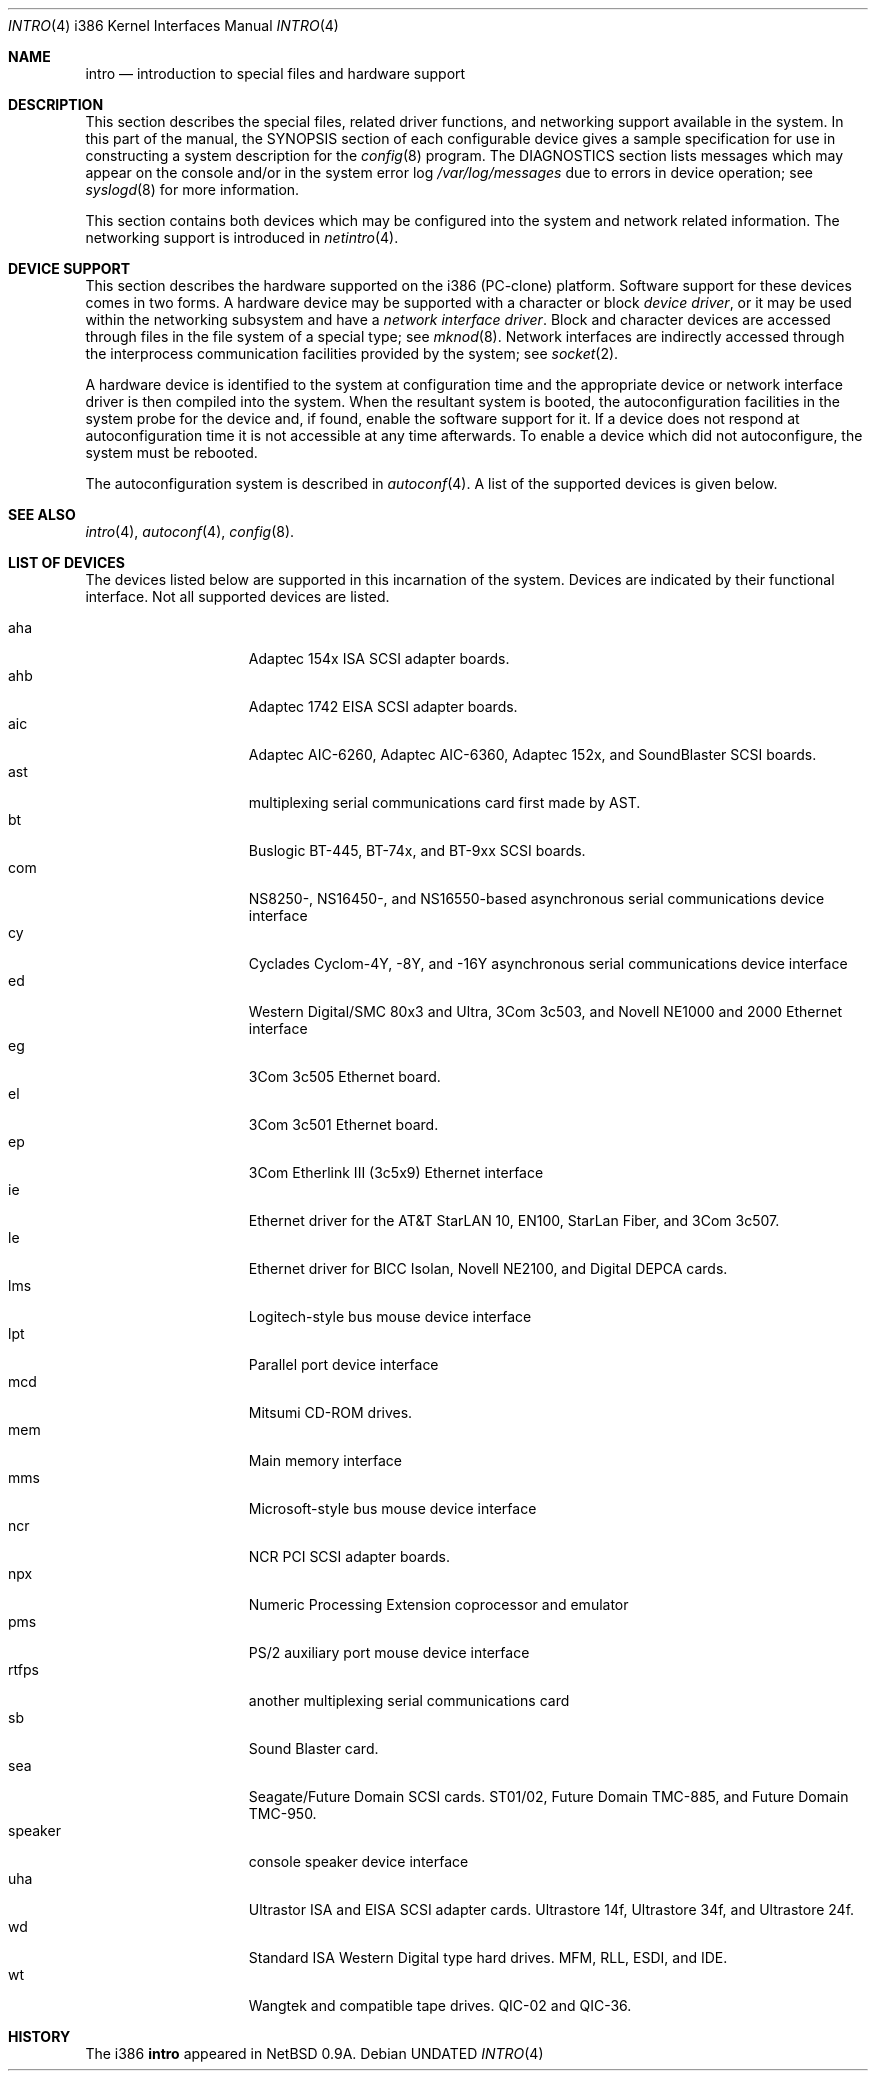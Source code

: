 .\"
.\" Copyright (c) 1994 Christopher G. Demetriou
.\" All rights reserved.
.\"
.\" Redistribution and use in source and binary forms, with or without
.\" modification, are permitted provided that the following conditions
.\" are met:
.\" 1. Redistributions of source code must retain the above copyright
.\"    notice, this list of conditions and the following disclaimer.
.\" 2. Redistributions in binary form must reproduce the above copyright
.\"    notice, this list of conditions and the following disclaimer in the
.\"    documentation and/or other materials provided with the distribution.
.\" 3. All advertising materials mentioning features or use of this software
.\"    must display the following acknowledgement:
.\"      This product includes software developed by Christopher G. Demetriou.
.\" 3. The name of the author may not be used to endorse or promote products
.\"    derived from this software without specific prior written permission
.\"
.\" THIS SOFTWARE IS PROVIDED BY THE AUTHOR ``AS IS'' AND ANY EXPRESS OR
.\" IMPLIED WARRANTIES, INCLUDING, BUT NOT LIMITED TO, THE IMPLIED WARRANTIES
.\" OF MERCHANTABILITY AND FITNESS FOR A PARTICULAR PURPOSE ARE DISCLAIMED.
.\" IN NO EVENT SHALL THE AUTHOR BE LIABLE FOR ANY DIRECT, INDIRECT,
.\" INCIDENTAL, SPECIAL, EXEMPLARY, OR CONSEQUENTIAL DAMAGES (INCLUDING, BUT
.\" NOT LIMITED TO, PROCUREMENT OF SUBSTITUTE GOODS OR SERVICES; LOSS OF USE,
.\" DATA, OR PROFITS; OR BUSINESS INTERRUPTION) HOWEVER CAUSED AND ON ANY
.\" THEORY OF LIABILITY, WHETHER IN CONTRACT, STRICT LIABILITY, OR TORT
.\" (INCLUDING NEGLIGENCE OR OTHERWISE) ARISING IN ANY WAY OUT OF THE USE OF
.\" THIS SOFTWARE, EVEN IF ADVISED OF THE POSSIBILITY OF SUCH DAMAGE.
.\"
.\"	$Id: intro.4,v 1.2 1995/07/11 01:50:15 jtc Exp $
.\"
.Dd
.Dt INTRO 4 i386
.Os
.Sh NAME
.Nm intro
.Nd introduction to special files and hardware support
.Sh DESCRIPTION
This section describes the special files, related driver functions,
and networking support
available in the system.
In this part of the manual, the
.Tn SYNOPSIS
section of
each configurable device gives a sample specification
for use in constructing a system description for the
.Xr config 8
program.
The
.Tn DIAGNOSTICS
section lists messages which may appear on the console
and/or in the system error log
.Pa /var/log/messages
due to errors in device operation;
see
.Xr syslogd 8
for more information.
.Pp
This section contains both devices
which may be configured into the system
and network related information.
The networking support is introduced in
.Xr netintro 4 .
.Sh DEVICE SUPPORT
This section describes the hardware supported on the i386
(PC-clone) platform.
Software support for these devices comes in two forms.  A hardware
device may be supported with a character or block
.Em device driver ,
or it may be used within the networking subsystem and have a
.Em network interface driver .
Block and character devices are accessed through files in the file
system of a special type; see
.Xr mknod 8 .
Network interfaces are indirectly accessed through the interprocess
communication facilities provided by the system; see
.Xr socket 2 .
.Pp
A hardware device is identified to the system at configuration time
and the appropriate device or network interface driver is then compiled
into the system.  When the resultant system is booted, the
autoconfiguration facilities in the system probe for the device
and, if found, enable the software support for it.
If a device does not respond at autoconfiguration
time it is not accessible at any time afterwards.
To enable a device which did not autoconfigure,
the system must be rebooted.
.Pp
The autoconfiguration system is described in
.Xr autoconf 4 .
A list of the supported devices is given below.
.Sh SEE ALSO
.Xr intro 4 ,
.Xr autoconf 4 ,
.Xr config 8 .
.Sh LIST OF DEVICES
The devices listed below are supported in this incarnation of
the system.  Devices are indicated by their functional interface.
Not all supported devices are listed.
.Pp
.Bl -tag -width speaker -offset indent -compact
.It aha
Adaptec 154x ISA SCSI adapter boards.
.It ahb
Adaptec 1742 EISA SCSI adapter boards.
.It aic
Adaptec AIC-6260, Adaptec AIC-6360, Adaptec 152x, and SoundBlaster SCSI boards.
.It ast
multiplexing serial communications card first made by AST. 
.It bt
Buslogic BT-445, BT-74x, and BT-9xx SCSI boards.
.It com
NS8250-, NS16450-, and NS16550-based asynchronous serial
communications device interface
.It cy
Cyclades Cyclom-4Y, -8Y, and -16Y asynchronous serial communications
device interface
.It ed
Western Digital/SMC 80x3 and Ultra, 3Com 3c503, and Novell NE1000 and 2000
Ethernet interface
.It eg
3Com 3c505 Ethernet board.
.It el
3Com 3c501 Ethernet board.
.It ep
3Com Etherlink III (3c5x9) Ethernet interface
.It ie
Ethernet driver for the AT&T StarLAN 10, EN100, StarLan Fiber, and 3Com 3c507.
.It le
Ethernet driver for BICC Isolan, Novell NE2100, and Digital DEPCA cards.
.It lms
Logitech-style bus mouse device interface
.It lpt
Parallel port device interface
.It mcd
Mitsumi CD-ROM drives.
.It mem
Main memory interface
.It mms
Microsoft-style bus mouse device interface
.It ncr
NCR PCI SCSI adapter boards.
.It npx
Numeric Processing Extension coprocessor and emulator
.It pms
PS/2 auxiliary port mouse device interface
.It rtfps
another multiplexing serial communications card
.It sb
Sound Blaster card.
.It sea
Seagate/Future Domain SCSI cards.  ST01/02, Future Domain TMC-885, and
Future Domain TMC-950.
.It speaker
console speaker device interface
.It uha
Ultrastor ISA and EISA SCSI adapter cards.  Ultrastore 14f, Ultrastore 34f,
and Ultrastore 24f.
.It wd
Standard ISA Western Digital type hard drives.  MFM, RLL, ESDI, and IDE.
.It wt
Wangtek and compatible tape drives.  QIC-02 and QIC-36.
.El
.Sh HISTORY
The
.Tn i386
.Nm intro
appeared in
.Nx 0.9a .

